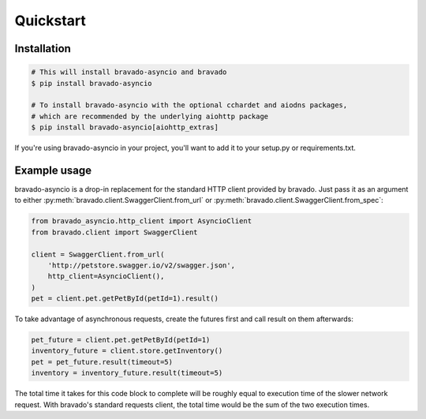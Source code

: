 Quickstart
==========

Installation
------------

.. code-block:: bash

    # This will install bravado-asyncio and bravado
    $ pip install bravado-asyncio

    # To install bravado-asyncio with the optional cchardet and aiodns packages,
    # which are recommended by the underlying aiohttp package
    $ pip install bravado-asyncio[aiohttp_extras]

If you're using bravado-asyncio in your project, you'll want to add it to your setup.py or requirements.txt.


Example usage
-------------

bravado-asyncio is a drop-in replacement for the standard HTTP client provided by bravado. Just pass it as an
argument to either :py:meth:`bravado.client.SwaggerClient.from_url` or :py:meth:`bravado.client.SwaggerClient.from_spec`:

.. code-block:: python

    from bravado_asyncio.http_client import AsyncioClient
    from bravado.client import SwaggerClient

    client = SwaggerClient.from_url(
        'http://petstore.swagger.io/v2/swagger.json',
        http_client=AsyncioClient(),
    )
    pet = client.pet.getPetById(petId=1).result()

To take advantage of asynchronous requests, create the futures first and call result on them afterwards:

.. code-block:: python

    pet_future = client.pet.getPetById(petId=1)
    inventory_future = client.store.getInventory()
    pet = pet_future.result(timeout=5)
    inventory = inventory_future.result(timeout=5)

The total time it takes for this code block to complete will be roughly equal to execution time of the slower
network request. With bravado's standard requests client, the total time would be the sum of the two execution
times.
